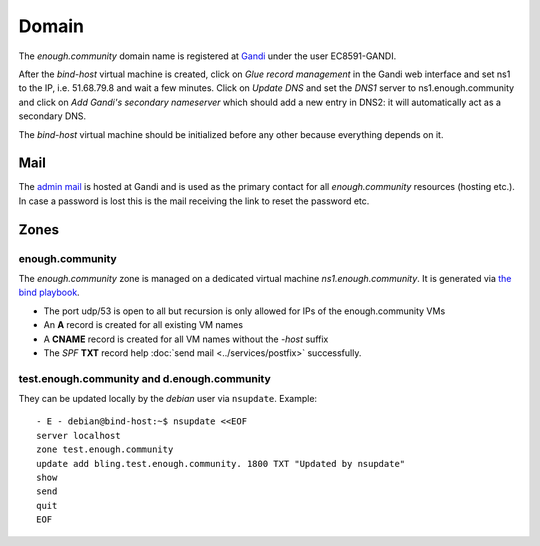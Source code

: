 .. _domain:

Domain
======

The `enough.community` domain name is registered at `Gandi
<https://gandi.net>`_ under the user EC8591-GANDI.

After the `bind-host` virtual machine is created, click on `Glue record management` in the Gandi web
interface and set ns1 to the IP, i.e. 51.68.79.8 and wait a few
minutes. Click on `Update DNS` and set the `DNS1` server to
ns1.enough.community and click on `Add Gandi's secondary nameserver`
which should add a new entry in DNS2: it will automatically act as a
secondary DNS.

The `bind-host` virtual machine should be initialized before any other
because everything depends on it.

Mail
----

The `admin mail <admin@enough.community>`_ is
hosted at Gandi and is used as the primary contact for all
`enough.community` resources (hosting etc.). In case a password is lost
this is the mail receiving the link to reset the password etc.

Zones
-----

enough.community
````````````````
The `enough.community` zone is managed on a dedicated virtual machine
`ns1.enough.community`. It is generated via `the bind playbook
<http://lab.enough.community/main/enough-community/blob/master/playbooks/bind/bind-playbook.yml>`_.


* The port udp/53 is open to all but recursion is only allowed for IPs
  of the enough.community VMs
* An **A** record is created for all existing VM names
* A **CNAME** record is created for all VM names without the `-host` suffix
* The `SPF` **TXT** record help :doc:`send mail <../services/postfix>` successfully.

test.enough.community and d.enough.community
````````````````````````````````````````````

They can be updated locally by the `debian` user via ``nsupdate``. Example:

::

  - E - debian@bind-host:~$ nsupdate <<EOF
  server localhost
  zone test.enough.community
  update add bling.test.enough.community. 1800 TXT "Updated by nsupdate"
  show
  send
  quit
  EOF
